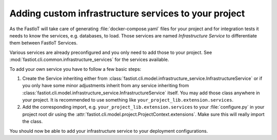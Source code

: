 .. _tut-custom_infrastructure_services:
Adding custom infrastructure services to your project
=====================================================

As the FastIoT will take care of generating :file:`docker-compose.yaml` files for your project and for integration tests
it needs to know the services, e.g. databases, to load. Those services are named *Infrastructure Service* to
differentiate them between FastIoT Services.

Various services are already preconfigured and you only need to add those to your project. See
:mod:`fastiot.cli.common.infrastructure_services` for the services available.

To add your own service you have to follow a few basic steps:

1. Create the Service inheriting either from :class:`fastiot.cli.model.infrastructure_service.InfrastructureService` or if you only
   have some minor adjustments inherit from any service inheriting from
   :class:`fastiot.cli.model.infrastructure_service.InfrastructureService` itself.
   You may add those class anywhere in your project. It is recommended to use something like
   ``your_project_lib.extension.services``.
2. Add the corresponding import, e.g.  ``your_project_lib.extension.services`` to your :file:`configure.py` in your
   project root dir using the :attr:`fastiot.cli.model.project.ProjectContext.extensions`. Make sure this will really
   import the class.

You should now be able to add your infrastructure service to your deployment configurations.
